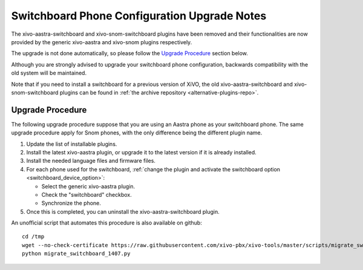 *********************************************
Switchboard Phone Configuration Upgrade Notes
*********************************************

The xivo-aastra-switchboard and xivo-snom-switchboard plugins have been removed
and their functionalities are now provided by the generic xivo-aastra and xivo-snom
plugins respectively.

The upgrade is not done automatically, so please follow the `Upgrade Procedure`_
section below.

Although you are strongly advised to upgrade your switchboard phone configuration,
backwards compatibility with the old system will be maintained.

Note that if you need to install a switchboard for a previous version of XiVO, the old
xivo-aastra-switchboard and xivo-snom-switchboard plugins can be found in
:ref:`the archive repository <alternative-plugins-repo>`.


Upgrade Procedure
=================

The following upgrade procedure suppose that you are using an Aastra phone as your
switchboard phone. The same upgrade procedure apply for Snom phones, with
the only difference being the different plugin name.

#. Update the list of installable plugins.
#. Install the latest xivo-aastra plugin, or upgrade it to the latest version if it is already installed.
#. Install the needed language files and firmware files.
#. For each phone used for the switchboard, :ref:`change the plugin and activate the switchboard option <switchboard_device_option>`:

   * Select the generic xivo-aastra plugin.
   * Check the "switchboard" checkbox.
   * Synchronize the phone.
#. Once this is completed, you can uninstall the xivo-aastra-switchboard plugin.

An unofficial script that automates this procedure is also available on github::

   cd /tmp
   wget --no-check-certificate https://raw.githubusercontent.com/xivo-pbx/xivo-tools/master/scripts/migrate_switchboard_1407.py
   python migrate_switchboard_1407.py
